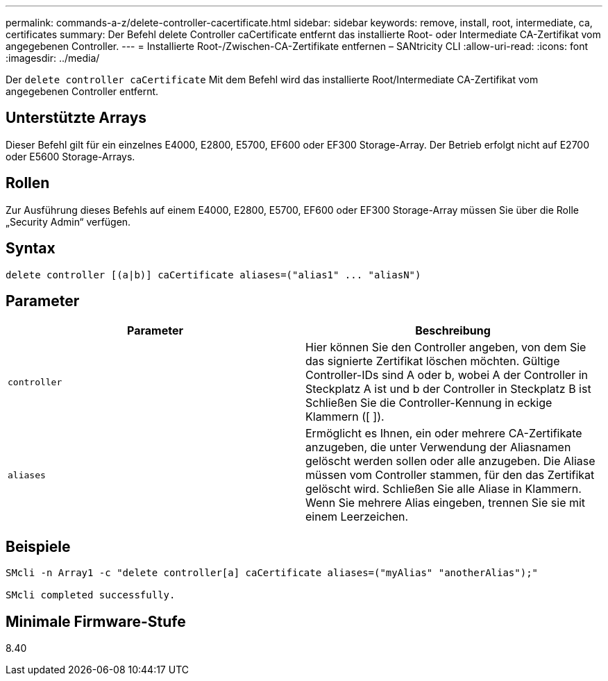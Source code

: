 ---
permalink: commands-a-z/delete-controller-cacertificate.html 
sidebar: sidebar 
keywords: remove, install, root, intermediate, ca, certificates 
summary: Der Befehl delete Controller caCertificate entfernt das installierte Root- oder Intermediate CA-Zertifikat vom angegebenen Controller. 
---
= Installierte Root-/Zwischen-CA-Zertifikate entfernen – SANtricity CLI
:allow-uri-read: 
:icons: font
:imagesdir: ../media/


[role="lead"]
Der `delete controller caCertificate` Mit dem Befehl wird das installierte Root/Intermediate CA-Zertifikat vom angegebenen Controller entfernt.



== Unterstützte Arrays

Dieser Befehl gilt für ein einzelnes E4000, E2800, E5700, EF600 oder EF300 Storage-Array. Der Betrieb erfolgt nicht auf E2700 oder E5600 Storage-Arrays.



== Rollen

Zur Ausführung dieses Befehls auf einem E4000, E2800, E5700, EF600 oder EF300 Storage-Array müssen Sie über die Rolle „Security Admin“ verfügen.



== Syntax

[source, cli]
----
delete controller [(a|b)] caCertificate aliases=("alias1" ... "aliasN")
----


== Parameter

|===
| Parameter | Beschreibung 


 a| 
`controller`
 a| 
Hier können Sie den Controller angeben, von dem Sie das signierte Zertifikat löschen möchten. Gültige Controller-IDs sind A oder b, wobei A der Controller in Steckplatz A ist und b der Controller in Steckplatz B ist Schließen Sie die Controller-Kennung in eckige Klammern ([ ]).



 a| 
`aliases`
 a| 
Ermöglicht es Ihnen, ein oder mehrere CA-Zertifikate anzugeben, die unter Verwendung der Aliasnamen gelöscht werden sollen oder alle anzugeben. Die Aliase müssen vom Controller stammen, für den das Zertifikat gelöscht wird. Schließen Sie alle Aliase in Klammern. Wenn Sie mehrere Alias eingeben, trennen Sie sie mit einem Leerzeichen.

|===


== Beispiele

[listing]
----

SMcli -n Array1 -c "delete controller[a] caCertificate aliases=("myAlias" "anotherAlias");"

SMcli completed successfully.
----


== Minimale Firmware-Stufe

8.40
